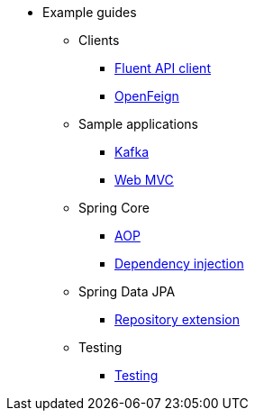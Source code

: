 * Example guides

** Clients
*** xref:clients/fluent-client.adoc[Fluent API client]
*** xref:clients/openfeign.adoc[OpenFeign]

** Sample applications
*** xref:sample-applications/kafka.adoc[Kafka]
*** xref:sample-applications/web-mvc.adoc[Web MVC]

** Spring Core
*** xref:spring-core/aop.adoc[AOP]
*** xref:spring-core/dependency-injection.adoc[Dependency injection]

** Spring Data JPA
*** xref:spring-data-jpa/repository-extension.adoc[Repository extension]

** Testing
*** xref:testing/testing.adoc[Testing]